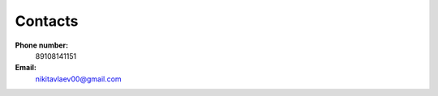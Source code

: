 ========
Contacts
========

**Phone number:**
    89108141151

**Email:**
    nikitavlaev00@gmail.com


